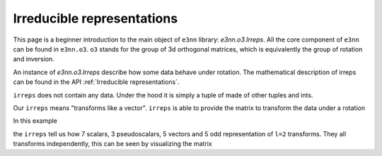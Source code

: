 .. _irreps guide:

Irreducible representations
===========================

This page is a beginner introduction to the main object of ``e3nn`` library: `e3nn.o3.Irreps`.
All the core component of ``e3nn`` can be found in ``e3nn.o3``.
``o3`` stands for the group of 3d orthogonal matrices, which is equivalently the group of rotation and inversion.

.. jupyter-execute::

    from e3nn.o3 import Irreps


An instance of `e3nn.o3.Irreps` describe how some data behave under rotation.
The mathematical description of irreps can be found in the API :ref:`Irreducible representations`.

.. jupyter-execute::

    irreps = Irreps("1o")
    irreps

``irreps`` does not contain any data. Under the hood it is simply a tuple of made of other tuples and ints.

.. jupyter-execute::

    # Tuple[Tuple[int, Tuple[int, int]]]
    # ((multiplicity, (l, p)), ...)

    print(len(irreps))
    mul_ir = irreps[0]  # a tuple

    print(mul_ir)
    print(len(mul_ir))
    mul = mul_ir[0]  # an int
    ir = mul_ir[1]  # another tuple

    print(mul)

    print(ir)
    # print(len(ir))  ir is a tuple of 2 ints but __len__ has been disabled since it is always 2
    l = ir[0]
    p = ir[1]

    print(l, p)

Our ``irreps`` means "transforms like a vector".
``irreps`` is able to provide the matrix to transform the data under a rotation

.. jupyter-execute::

    import torch
    t = torch.tensor

    # show the transformation matrix corresponding to the inversion
    irreps.D_from_angles(alpha=t(0.0), beta=t(0.0), gamma=t(0.0), k=t(1))

.. jupyter-execute::

    # a small rotation around the y axis
    irreps.D_from_angles(alpha=t(0.1), beta=t(0.0), gamma=t(0.0), k=t(0))

In this example

.. jupyter-execute::

    irreps = Irreps("7x0e + 3x0o + 5x1o + 5x2o")

the ``irreps`` tell us how 7 scalars, 3 pseudoscalars, 5 vectors and 5 odd representation of ``l=2`` transforms.
They all transforms independently, this can be seen by visualizing the matrix

.. jupyter-execute::

    from e3nn import o3
    rot = -o3.rand_matrix()

    D = irreps.D_from_matrix(rot)

    import matplotlib.pyplot as plt
    plt.imshow(D, cmap='bwr', vmin=-1, vmax=1);

